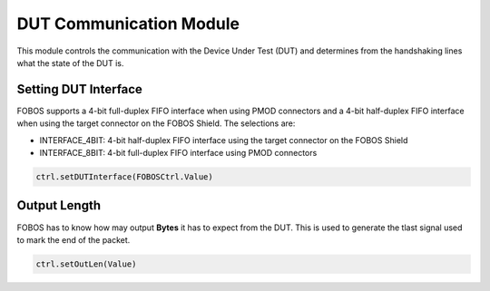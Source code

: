 .. _dut_comms-label:

DUT Communication Module
************************

This module controls the communication with the Device Under Test (DUT) and determines 
from the handshaking lines what the state of the DUT is.

Setting DUT Interface
=====================

FOBOS supports a 4-bit full-duplex FIFO interface when using PMOD connectors and a 
4-bit half-duplex FIFO interface when using the target connector on the FOBOS Shield.
The selections are:

- INTERFACE_4BIT: 4-bit half-duplex FIFO interface using the target connector on the FOBOS Shield
- INTERFACE_8BIT: 4-bit full-duplex FIFO interface using PMOD connectors

.. code-block:: python

    ctrl.setDUTInterface(FOBOSCtrl.Value)

Output Length
=============

FOBOS has to know how may output **Bytes** it has to expect from the DUT. 
This is used to generate the tlast signal used to mark the end of the packet.

.. code-block:: python

    ctrl.setOutLen(Value)


